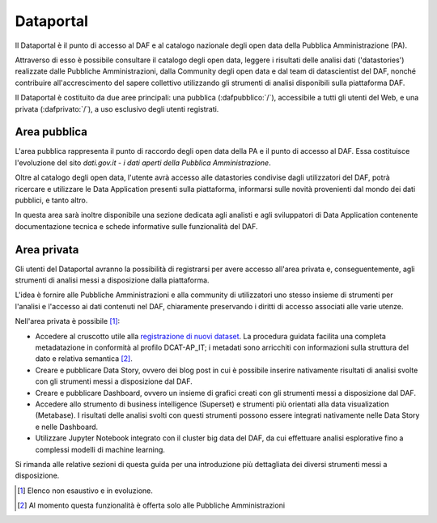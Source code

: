 **********
Dataportal
**********

Il Dataportal è il punto di accesso al DAF e al catalogo nazionale degli open data della Pubblica Amministrazione (PA).

Attraverso di esso è possibile consultare il catalogo degli open data, leggere i risultati delle analisi dati ('datastories') realizzate dalle Pubbliche Amministrazioni, dalla Community degli open data e dal team di datascientist del DAF, nonché contribuire all'accrescimento del sapere collettivo utilizzando gli strumenti di analisi disponibili sulla piattaforma DAF.

Il Dataportal è costituito da due aree principali: una pubblica (:dafpubblico:`/`), accessibile a tutti gli utenti del Web, e una privata (:dafprivato:`/`), a uso esclusivo degli utenti registrati.

=============
Area pubblica
=============

L'area pubblica rappresenta il punto di raccordo degli open data della PA e il punto di accesso al DAF.
Essa costituisce l'evoluzione del sito *dati.gov.it - i dati aperti della Pubblica Amministrazione*.

Oltre al catalogo degli open data, l'utente avrà accesso alle datastories condivise dagli utilizzatori del DAF, potrà ricercare e utilizzare le Data Application presenti sulla piattaforma, informarsi sulle novità provenienti dal mondo dei dati pubblici, e tanto altro.

In questa area sarà inoltre disponibile una sezione dedicata agli analisti e agli sviluppatori di Data Application contenente documentazione tecnica e schede informative sulle funzionalità del DAF.

============
Area privata
============

Gli utenti del Dataportal avranno la possibilità di registrarsi per avere accesso all'area privata e, conseguentemente, agli strumenti di analisi messi a disposizione dalla piattaforma.

L'idea è fornire alle Pubbliche Amministrazioni e alla community di utilizzatori uno stesso insieme di strumenti per l'analisi e l'accesso ai dati contenuti nel DAF, chiaramente preservando i diritti di accesso associati alle varie utenze.

Nell'area privata è possibile [1]_:

* Accedere al cruscotto utile alla `registrazione di nuovi dataset <dataportal/index>`__. La procedura guidata facilita una completa metadatazione in conformità al profilo DCAT-AP_IT; i metadati sono arricchiti con informazioni sulla struttura del dato e relativa semantica [2]_.

* Creare e pubblicare Data Story, ovvero dei blog post in cui è possibile inserire nativamente risultati di analisi svolte con gli strumenti messi a disposizione dal DAF.

* Creare e pubblicare Dashboard, ovvero un insieme di grafici creati con gli strumenti messi a disposizione dal DAF.

* Accedere allo strumento di business intelligence (Superset) e strumenti più orientati alla data visualization (Metabase). I risultati delle analisi svolti con questi strumenti possono essere integrati nativamente nelle Data Story e nelle Dashboard.

* Utilizzare Jupyter Notebook integrato con il cluster big data del DAF, da cui effettuare analisi esplorative fino a complessi modelli di machine learning.

Si rimanda alle relative sezioni di questa guida per una introduzione più dettagliata dei diversi strumenti messi a disposizione.


.. [1] Elenco non esaustivo e in evoluzione.
.. [2] Al momento questa funzionalità è offerta solo alle Pubbliche Amministrazioni
